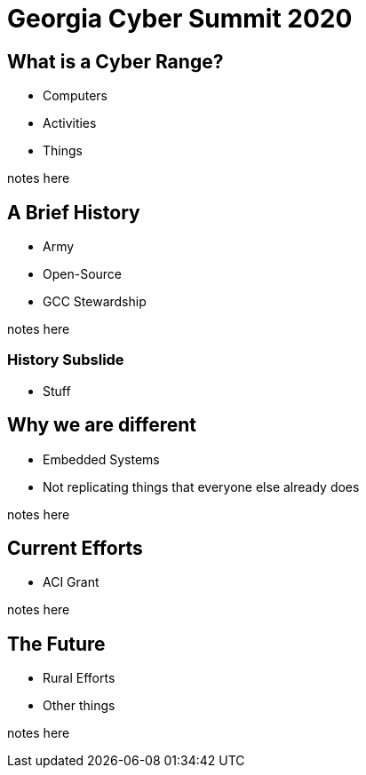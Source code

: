 = Georgia Cyber Summit 2020
:backend: revealjs

== What is a Cyber Range?

* Computers
* Activities
* Things

[.notes]
--
notes here
--

== A Brief History

[%step]
* Army
* Open-Source
* GCC Stewardship

[.notes]
--
notes here
--

=== History Subslide

* Stuff

== Why we are different

* Embedded Systems
* Not replicating things that everyone else already does

[.notes]
--
notes here
--

== Current Efforts

* ACI Grant

[.notes]
--
notes here
--

== The Future

* Rural Efforts
* Other things

[.notes]
--
notes here
--
